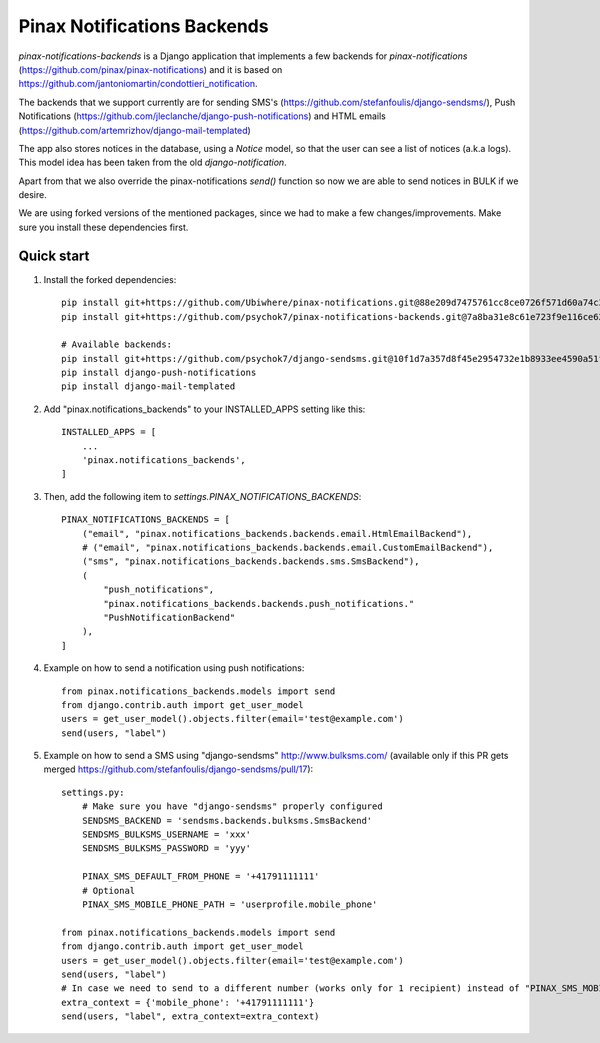 Pinax Notifications Backends
============================

`pinax-notifications-backends` is a Django application that implements a few backends for `pinax-notifications` (https://github.com/pinax/pinax-notifications) and it is based on https://github.com/jantoniomartin/condottieri_notification.

The backends that we support currently are for sending SMS's (https://github.com/stefanfoulis/django-sendsms/), Push Notifications (https://github.com/jleclanche/django-push-notifications) and HTML emails (https://github.com/artemrizhov/django-mail-templated)

The app also stores notices in the database, using a `Notice` model, so that the user can see a list of notices (a.k.a logs). This model idea has been taken from the old `django-notification`.

Apart from that we also override the pinax-notifications `send()` function so now we are able to send notices in BULK if we desire.

We are using forked versions of the mentioned packages, since we had to make a few changes/improvements. Make sure you install these dependencies first.

Quick start
-----------

1. Install the forked dependencies::

    pip install git+https://github.com/Ubiwhere/pinax-notifications.git@88e209d7475761cc8ce0726f571d60a74c3970de
    pip install git+https://github.com/psychok7/pinax-notifications-backends.git@7a8ba31e8c61e723f9e116ce626a2a4eef053353
    
    # Available backends:
    pip install git+https://github.com/psychok7/django-sendsms.git@10f1d7a357d8f45e2954732e1b8933ee4590a51f
    pip install django-push-notifications
    pip install django-mail-templated

2. Add "pinax.notifications_backends" to your INSTALLED_APPS setting like this::

    INSTALLED_APPS = [
        ...
        'pinax.notifications_backends',
    ]

3. Then, add the following item to `settings.PINAX_NOTIFICATIONS_BACKENDS`::

    PINAX_NOTIFICATIONS_BACKENDS = [
        ("email", "pinax.notifications_backends.backends.email.HtmlEmailBackend"),
        # ("email", "pinax.notifications_backends.backends.email.CustomEmailBackend"),
        ("sms", "pinax.notifications_backends.backends.sms.SmsBackend"),
        (
            "push_notifications",
            "pinax.notifications_backends.backends.push_notifications."
            "PushNotificationBackend"
        ),
    ]

4. Example on how to send a notification using push notifications::

    from pinax.notifications_backends.models import send
    from django.contrib.auth import get_user_model
    users = get_user_model().objects.filter(email='test@example.com')
    send(users, "label")

5. Example on how to send a SMS using "django-sendsms" http://www.bulksms.com/ (available only if this PR gets merged https://github.com/stefanfoulis/django-sendsms/pull/17)::

    settings.py:
        # Make sure you have "django-sendsms" properly configured
        SENDSMS_BACKEND = 'sendsms.backends.bulksms.SmsBackend'
        SENDSMS_BULKSMS_USERNAME = 'xxx'
        SENDSMS_BULKSMS_PASSWORD = 'yyy'
    
        PINAX_SMS_DEFAULT_FROM_PHONE = '+41791111111'
        # Optional
        PINAX_SMS_MOBILE_PHONE_PATH = 'userprofile.mobile_phone'
    
    from pinax.notifications_backends.models import send
    from django.contrib.auth import get_user_model
    users = get_user_model().objects.filter(email='test@example.com')
    send(users, "label")
    # In case we need to send to a different number (works only for 1 recipient) instead of "PINAX_SMS_MOBILE_PHONE_PATH" we can:
    extra_context = {'mobile_phone': '+41791111111'}
    send(users, "label", extra_context=extra_context)





